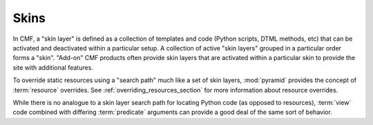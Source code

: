 .. _skins_chapter:

=====
Skins
=====

In CMF, a "skin layer" is defined as a collection of templates and
code (Python scripts, DTML methods, etc) that can be activated and
deactivated within a particular setup.  A collection of active "skin
layers" grouped in a particular order forms a "skin".  "Add-on" CMF
products often provide skin layers that are activated within a
particular skin to provide the site with additional features.

To override static resources using a "search path" much like a set of
skin layers, :mod:`pyramid` provides the concept of
:term:`resource` overrides.  See :ref:`overriding_resources_section`
for more information about resource overrides.

While there is no analogue to a skin layer search path for locating
Python code (as opposed to resources), :term:`view` code combined with
differing :term:`predicate` arguments can provide a good deal of
the same sort of behavior.

